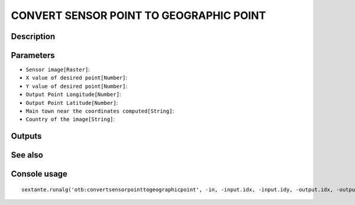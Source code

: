 CONVERT SENSOR POINT TO GEOGRAPHIC POINT
========================================

Description
-----------

Parameters
----------

- ``Sensor image[Raster]``:
- ``X value of desired point[Number]``:
- ``Y value of desired point[Number]``:
- ``Output Point Longitude[Number]``:
- ``Output Point Latitude[Number]``:
- ``Main town near the coordinates computed[String]``:
- ``Country of the image[String]``:

Outputs
-------


See also
---------


Console usage
-------------


::

	sextante.runalg('otb:convertsensorpointtogeographicpoint', -in, -input.idx, -input.idy, -output.idx, -output.idy, -output.town, -output.country)
